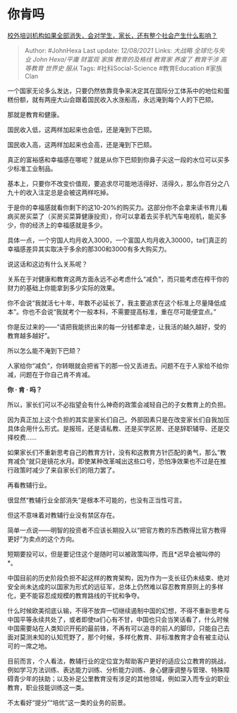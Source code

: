 * 你肯吗
  :PROPERTIES:
  :CUSTOM_ID: 你肯吗
  :END:

[[https://www.zhihu.com/question/385950125/answer/2049883668][校外培训机构如果全部消失，会对学生，家长，还有整个社会产生什么影响？]]

#+BEGIN_QUOTE
  Author: #JohnHexa Last update: /12/08/2021/ Links: [[大战略]]
  [[全球化与失业]] [[John Hexa/平庸]] [[财富观]] [[家族]]
  [[教育的及格线]] [[教育家]] [[养废了]] [[教育干涉]] [[高等教育]]
  [[世界史]] [[服从]] Tags: #社科Social-Science #教育Education #家族Clan
#+END_QUOTE

一个国家无论多么发达，只要仍然依靠竞争来决定其在国际分工体系中的地位和蛋糕份额，就有两座大山会跟着国民收入水涨船高，永远淹到每个人的下巴颏。

那就是教育和健康。

国民收入低，这两样加起来也会低，还是淹到下巴颏。

国民收入高，这两样加起来也会高，还是淹到下巴颏。

真正的富裕感和幸福感在哪呢？就是从你下巴颏到你鼻子尖这一段的水位可以买多少标准工业制品。

基本上，只要你不改变价值观，要追求尽可能地活得好、活得久，那么你百分之八九十的收入注定总是会被这两样吃掉。

于是你的幸福感就看你剩下的这10-20%的购买力。这部分你不会拿来读书育儿看病买房买菜了（买房买菜算健康投资），你可以拿着去买手机汽车电视机，能买多少，你的经济上的幸福感就是多少。

具体一点，一个穷国人均月收入3000，一个富国人均月收入30000，ta们真正的幸福感差异其实取决于多余的那300和3000有多大购买力。

说这话和这边有什么关系呢？

关系在于对健康和教育这两方面永远不必考虑什么“减负”，而只能考虑在榨干你的财力的基础上你能拿到多少实际的效果。

你不会说“我就活七十年，年数不必延长了，我主要追求在这个标准上尽量降低成本”。你也不会说“我就考个一般本科，不需要提高标准，重在尽可能便宜点。”

你是反过来的------“请把我能挤出来的每一分钱都拿走，让我活的越久越好，受的教育越多越好”。

所以怎么能不淹到下巴颏？

人家给你“减负”，你转眼就会把省下的那一份又丢进去。问题不在于人家给不给你减，问题在于你自己肯不肯减。

*你 · 肯 · 吗？*

所以，家长们可以不必指望会有什么神奇的政策会减轻自己的子女教育上的负担。

因为真正加上这个负担的其实是家长们自己。外部因素只是在改变家长们自我加压具体会用什么形式。是报班，还是请私教、还是买学区房、还是辞职辅导、还是交择校费......

如果家长们不重新思考自己的教育方针，没有和这教育方针匹配的勇气，那么“教育减负”就只是镜花水月。即使某种改革喊出这些口号，恐怕净效果也不过是在推行政策时减少了来自家长们的阻力罢了。

再看教辅行业。

很显然“教辅行业全部消失“是根本不可能的，也没有正当性可言。

但这不意味着对教辅行业没有禁区存在。

简单一点说------明智的投资者不应该长期投入以“把官方教的东西教得比官方教得更好”为卖点的这个方向。

短期要投可以，但是要记住这个是随时可以被政策叫停，而且*迟早会被叫停的*。

中国目前的历史阶段负担不起这样的教育架构，因为作为一支长征仍未结束、绝对安全尚未达成的以国家为形式的远征军，总体上仍然难以容忍教育原则上的多样化，更不能容忍成规模的教育路线的干扰和争夺。

什么时候欧美彻底认输，不得不放弃一切继续遏制中国的幻想，不得不重新思考与中国平等永续共处了，或者即使ta们心有不甘，中国也只会当笑话看了，什么时候中国需要站在人类知识开拓的最前锋，不再有可以追寻的前人的脚印，只能自己去面对莫测未知的认知荒野了，那个时候，多样化教育、非标准教育才会有被主动认可的一席之地。

目前而言，个人看法，教辅行业的定位宜为帮助客户更好的适应公立教育的挑战，例如学习方法训练、表达能力训练、分析能力训练、身心健康调整与管理、特殊障碍青少年的扶助；以及补足公里教育没有涉足的其他领域，例如深入而专业的职业教育，职业技能训练这一类。

不太看好“提分”“培优”这一类的业务的前景。
